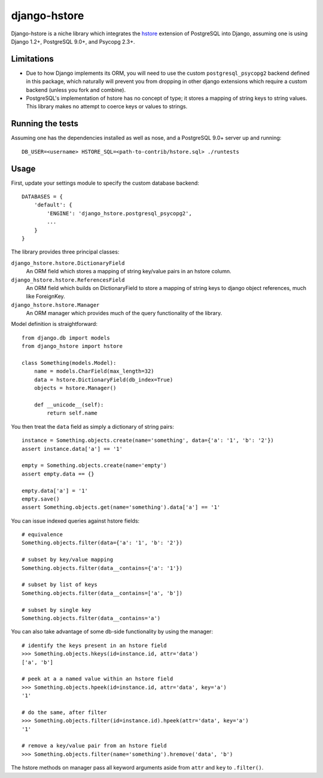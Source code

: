 =============
django-hstore
=============

Django-hstore is a niche library which integrates the `hstore`_ extension of PostgreSQL into Django,
assuming one is using Django 1.2+, PostgreSQL 9.0+, and Psycopg 2.3+.

Limitations
===========

- Due to how Django implements its ORM, you will need to use the custom ``postgresql_psycopg2`` backend
  defined in this package, which naturally will prevent you from dropping in other django extensions
  which require a custom backend (unless you fork and combine).
- PostgreSQL's implementation of hstore has no concept of type; it stores a mapping of string keys to
  string values. This library makes no attempt to coerce keys or values to strings.

Running the tests
=================

Assuming one has the dependencies installed as well as nose, and a PostgreSQL 9.0+ server up and running::

    DB_USER=<username> HSTORE_SQL=<path-to-contrib/hstore.sql> ./runtests

Usage
=====

First, update your settings module to specify the custom database backend::

    DATABASES = {
        'default': {
            'ENGINE': 'django_hstore.postgresql_psycopg2',
            ...
        }
    }

The library provides three principal classes:

``django_hstore.hstore.DictionaryField``
    An ORM field which stores a mapping of string key/value pairs in an hstore column.
``django_hstore.hstore.ReferencesField``
    An ORM field which builds on DictionaryField to store a mapping of string keys to
    django object references, much like ForeignKey.
``django_hstore.hstore.Manager``
    An ORM manager which provides much of the query functionality of the library.

Model definition is straightforward::

    from django.db import models
    from django_hstore import hstore

    class Something(models.Model):
        name = models.CharField(max_length=32)
        data = hstore.DictionaryField(db_index=True)
        objects = hstore.Manager()

        def __unicode__(self):
            return self.name

You then treat the ``data`` field as simply a dictionary of string pairs::

    instance = Something.objects.create(name='something', data={'a': '1', 'b': '2'})
    assert instance.data['a'] == '1'

    empty = Something.objects.create(name='empty')
    assert empty.data == {}

    empty.data['a'] = '1'
    empty.save()
    assert Something.objects.get(name='something').data['a'] == '1'

You can issue indexed queries against hstore fields::

    # equivalence
    Something.objects.filter(data={'a': '1', 'b': '2'})

    # subset by key/value mapping
    Something.objects.filter(data__contains={'a': '1'})

    # subset by list of keys
    Something.objects.filter(data__contains=['a', 'b'])

    # subset by single key
    Something.objects.filter(data__contains='a')

You can also take advantage of some db-side functionality by using the manager::

    # identify the keys present in an hstore field
    >>> Something.objects.hkeys(id=instance.id, attr='data')
    ['a', 'b']

    # peek at a a named value within an hstore field
    >>> Something.objects.hpeek(id=instance.id, attr='data', key='a')
    '1'

    # do the same, after filter
    >>> Something.objects.filter(id=instance.id).hpeek(attr='data', key='a')
    '1'

    # remove a key/value pair from an hstore field
    >>> Something.objects.filter(name='something').hremove('data', 'b')

The hstore methods on manager pass all keyword arguments aside from ``attr`` and ``key``
to ``.filter()``.

.. _hstore: http://www.postgresql.org/docs/9.0/interactive/hstore.html

